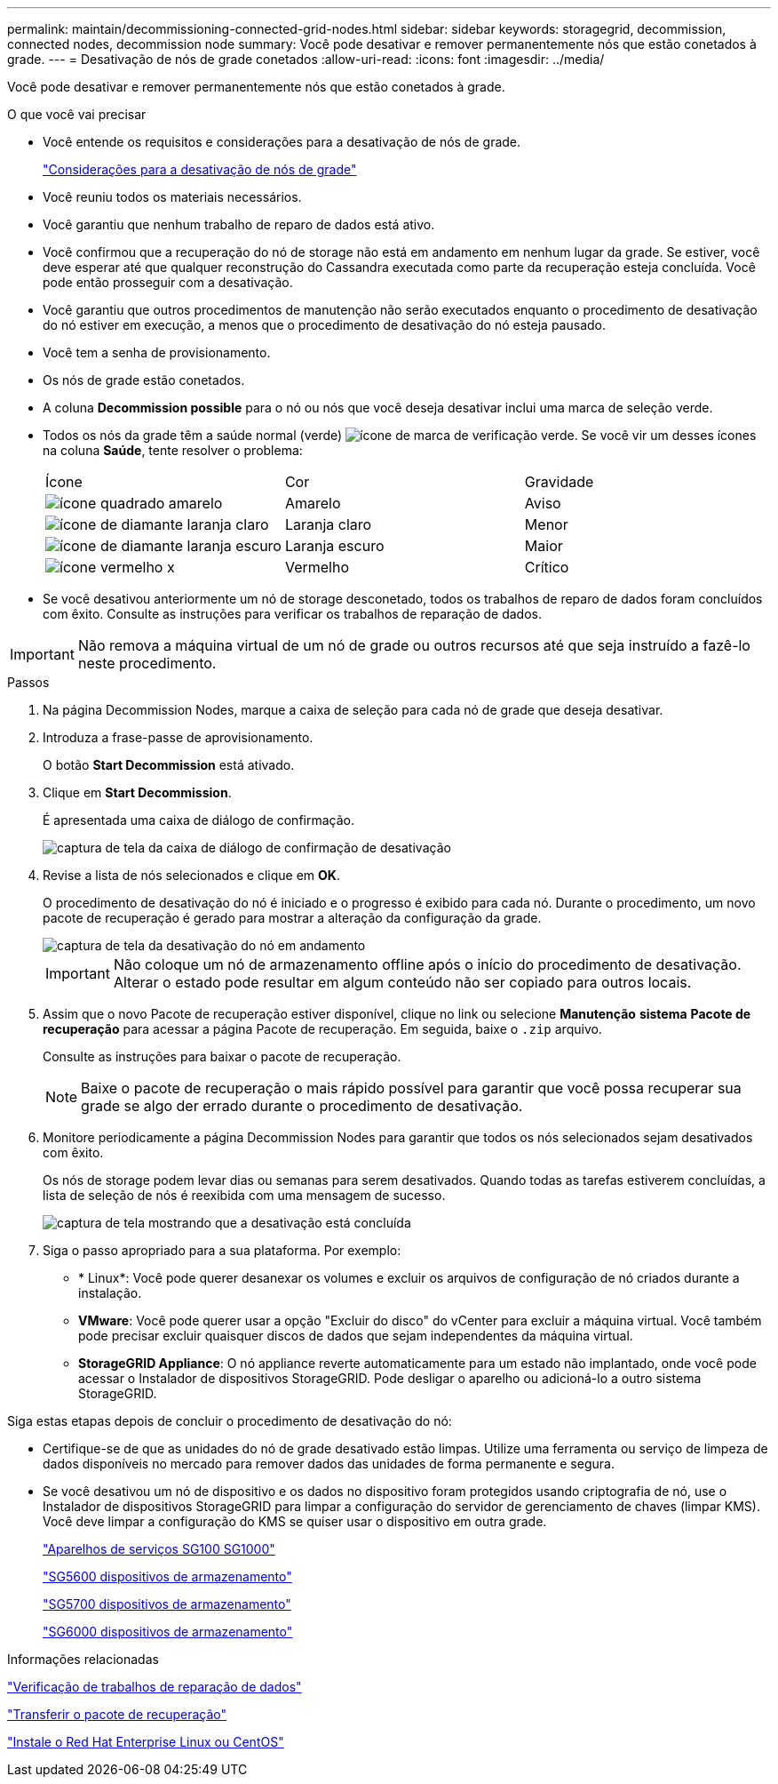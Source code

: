 ---
permalink: maintain/decommissioning-connected-grid-nodes.html 
sidebar: sidebar 
keywords: storagegrid, decommission, connected nodes, decommission node 
summary: Você pode desativar e remover permanentemente nós que estão conetados à grade. 
---
= Desativação de nós de grade conetados
:allow-uri-read: 
:icons: font
:imagesdir: ../media/


[role="lead"]
Você pode desativar e remover permanentemente nós que estão conetados à grade.

.O que você vai precisar
* Você entende os requisitos e considerações para a desativação de nós de grade.
+
link:considerations-for-decommissioning-grid-nodes.html["Considerações para a desativação de nós de grade"]

* Você reuniu todos os materiais necessários.
* Você garantiu que nenhum trabalho de reparo de dados está ativo.
* Você confirmou que a recuperação do nó de storage não está em andamento em nenhum lugar da grade. Se estiver, você deve esperar até que qualquer reconstrução do Cassandra executada como parte da recuperação esteja concluída. Você pode então prosseguir com a desativação.
* Você garantiu que outros procedimentos de manutenção não serão executados enquanto o procedimento de desativação do nó estiver em execução, a menos que o procedimento de desativação do nó esteja pausado.
* Você tem a senha de provisionamento.
* Os nós de grade estão conetados.
* A coluna *Decommission possible* para o nó ou nós que você deseja desativar inclui uma marca de seleção verde.
* Todos os nós da grade têm a saúde normal (verde) image:../media/icon_alarn_green_checkmark.gif["ícone de marca de verificação verde"]. Se você vir um desses ícones na coluna *Saúde*, tente resolver o problema:
+
|===


| Ícone | Cor | Gravidade 


 a| 
image:../media/icon_alarm_yellow_notice.gif["ícone quadrado amarelo"]
 a| 
Amarelo
 a| 
Aviso



 a| 
image:../media/icon_alarm_light_orange_minor.gif["ícone de diamante laranja claro"]
 a| 
Laranja claro
 a| 
Menor



 a| 
image:../media/icon_alarm_orange_major.gif["ícone de diamante laranja escuro"]
 a| 
Laranja escuro
 a| 
Maior



 a| 
image:../media/icon_alarm_red_critical.gif["ícone vermelho x"]
 a| 
Vermelho
 a| 
Crítico

|===
* Se você desativou anteriormente um nó de storage desconetado, todos os trabalhos de reparo de dados foram concluídos com êxito. Consulte as instruções para verificar os trabalhos de reparação de dados.



IMPORTANT: Não remova a máquina virtual de um nó de grade ou outros recursos até que seja instruído a fazê-lo neste procedimento.

.Passos
. Na página Decommission Nodes, marque a caixa de seleção para cada nó de grade que deseja desativar.
. Introduza a frase-passe de aprovisionamento.
+
O botão *Start Decommission* está ativado.

. Clique em *Start Decommission*.
+
É apresentada uma caixa de diálogo de confirmação.

+
image::../media/decommission_confirmation.gif[captura de tela da caixa de diálogo de confirmação de desativação]

. Revise a lista de nós selecionados e clique em *OK*.
+
O procedimento de desativação do nó é iniciado e o progresso é exibido para cada nó. Durante o procedimento, um novo pacote de recuperação é gerado para mostrar a alteração da configuração da grade.

+
image::../media/decommission_nodes_procedure_in_progress.png[captura de tela da desativação do nó em andamento]

+

IMPORTANT: Não coloque um nó de armazenamento offline após o início do procedimento de desativação. Alterar o estado pode resultar em algum conteúdo não ser copiado para outros locais.

. Assim que o novo Pacote de recuperação estiver disponível, clique no link ou selecione *Manutenção* *sistema* *Pacote de recuperação* para acessar a página Pacote de recuperação. Em seguida, baixe o `.zip` arquivo.
+
Consulte as instruções para baixar o pacote de recuperação.

+

NOTE: Baixe o pacote de recuperação o mais rápido possível para garantir que você possa recuperar sua grade se algo der errado durante o procedimento de desativação.

. Monitore periodicamente a página Decommission Nodes para garantir que todos os nós selecionados sejam desativados com êxito.
+
Os nós de storage podem levar dias ou semanas para serem desativados. Quando todas as tarefas estiverem concluídas, a lista de seleção de nós é reexibida com uma mensagem de sucesso.

+
image::../media/decommission_nodes_procedure_complete.png[captura de tela mostrando que a desativação está concluída]

. Siga o passo apropriado para a sua plataforma. Por exemplo:
+
** * Linux*: Você pode querer desanexar os volumes e excluir os arquivos de configuração de nó criados durante a instalação.
** *VMware*: Você pode querer usar a opção "Excluir do disco" do vCenter para excluir a máquina virtual. Você também pode precisar excluir quaisquer discos de dados que sejam independentes da máquina virtual.
** *StorageGRID Appliance*: O nó appliance reverte automaticamente para um estado não implantado, onde você pode acessar o Instalador de dispositivos StorageGRID. Pode desligar o aparelho ou adicioná-lo a outro sistema StorageGRID.




Siga estas etapas depois de concluir o procedimento de desativação do nó:

* Certifique-se de que as unidades do nó de grade desativado estão limpas. Utilize uma ferramenta ou serviço de limpeza de dados disponíveis no mercado para remover dados das unidades de forma permanente e segura.
* Se você desativou um nó de dispositivo e os dados no dispositivo foram protegidos usando criptografia de nó, use o Instalador de dispositivos StorageGRID para limpar a configuração do servidor de gerenciamento de chaves (limpar KMS). Você deve limpar a configuração do KMS se quiser usar o dispositivo em outra grade.
+
link:../sg100-1000/index.html["Aparelhos de serviços SG100  SG1000"]

+
link:../sg5600/index.html["SG5600 dispositivos de armazenamento"]

+
link:../sg5700/index.html["SG5700 dispositivos de armazenamento"]

+
link:../sg6000/index.html["SG6000 dispositivos de armazenamento"]



.Informações relacionadas
link:checking-data-repair-jobs.html["Verificação de trabalhos de reparação de dados"]

link:downloading-recovery-package.html["Transferir o pacote de recuperação"]

link:../rhel/index.html["Instale o Red Hat Enterprise Linux ou CentOS"]

